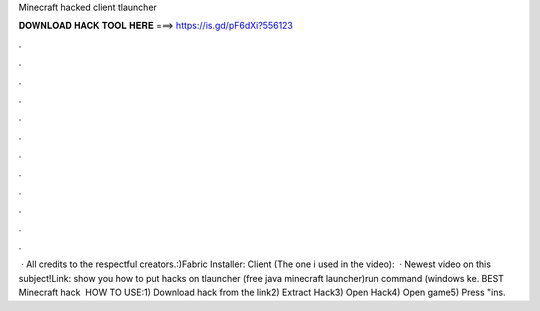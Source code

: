 Minecraft hacked client tlauncher

𝐃𝐎𝐖𝐍𝐋𝐎𝐀𝐃 𝐇𝐀𝐂𝐊 𝐓𝐎𝐎𝐋 𝐇𝐄𝐑𝐄 ===> https://is.gd/pF6dXi?556123

.

.

.

.

.

.

.

.

.

.

.

.

 · All credits to the respectful creators.:)Fabric Installer:  Client (The one i used in the video):   · Newest video on this subject!Link:  show you how to put hacks on tlauncher (free java minecraft launcher)run command (windows ke. BEST Minecraft hack ️  HOW TO USE:1) Download hack from the link2) Extract Hack3) Open Hack4) Open game5) Press "ins.